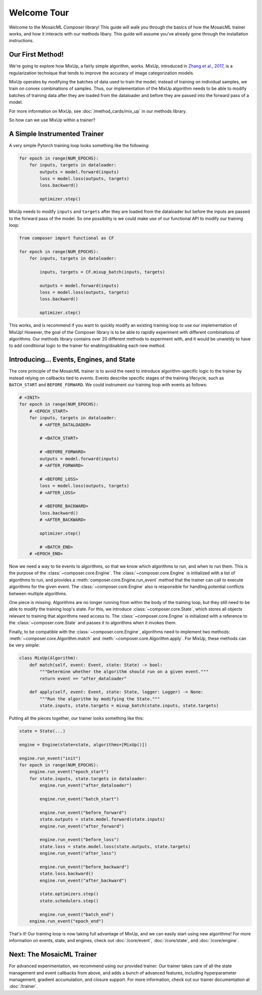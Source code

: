 Welcome Tour
============

Welcome to the MosaicML *Composer* library! This guide will walk you through the basics of how the MosaicML trainer works, and how it interacts with our methods libary. This guide will assume you've already gone through the installation instructions.

Our First Method!
-----------------

We're going to explore how MixUp, a fairly simple algorithm, works. MixUp, introduced in `Zhang et al., 2017 <https://arxiv.org/abs/1710.09412>`_, is a regularization technique that tends to improve the accuracy of image categorization models.

MixUp operates by modifying the batches of data used to train the model; instead of training on individual samples, we train on convex combinations of samples. Thus, our implementation of the MixUp algorithm needs to be able to modify batches of training data after they are loaded from the dataloader and before they are passed into the forward pass of a model.

For more information on MixUp, see :doc:`/method_cards/mix_up` in our methods library.

So how can we use MixUp within a trainer?

A Simple Instrumented Trainer
-----------------------------

A very simple Pytorch training loop looks something like the following:

.. code-block:: python

    for epoch in range(NUM_EPOCHS):
        for inputs, targets in dataloader:
            outputs = model.forward(inputs)
            loss = model.loss(outputs, targets)
            loss.backward()

            optimizer.step()

MixUp needs to modify ``inputs`` and ``targets`` after they are loaded from the dataloader but before the inputs are passed to the forward pass of the model. So one possibility is we could make use of our functional API to modify our training loop:

.. code-block:: python

    from composer import functional as CF

    for epoch in range(NUM_EPOCHS):
        for inputs, targets in dataloader:

            inputs, targets = CF.mixup_batch(inputs, targets)

            outputs = model.forward(inputs)
            loss = model.loss(outputs, targets)
            loss.backward()

            optimizer.step()

This works, and is recommend if you want to quickly modify an existing training loop to use our implementation of MixUp! However, the goal of the Composer library is to be able to rapidly experiment with different combinations of algorithms. Our methods library contains over 20 different methods to experiment with, and it would be unwieldy to have to add conditional logic to the trainer for enabling/disabling each new method.

Introducing... Events, Engines, and State
-----------------------------------------

The core principle of the MosaicML trainer is to avoid the need to introduce algorithm-specific logic to the trainer by instead relying on callbacks tied to *events*. Events describe specific stages of the training lifecycle, such as ``BATCH_START`` and ``BEFORE_FORWARD``. We could instrument our training loop with events as follows:

.. code-block:: python

    # <INIT>
    for epoch in range(NUM_EPOCHS):
        # <EPOCH_START>
        for inputs, targets in dataloader:
            # <AFTER_DATALOADER>

            # <BATCH_START>

            # <BEFORE_FORWARD>
            outputs = model.forward(inputs)
            # <AFTER_FORWARD>

            # <BEFORE_LOSS>
            loss = model.loss(outputs, targets)
            # <AFTER_LOSS>

            # <BEFORE_BACKWARD>
            loss.backward()
            # <AFTER_BACKWARD>

            optimizer.step()

            # <BATCH_END>
        # <EPOCH_END>

Now we need a way to tie events to algorithms, so that we know which algorithms to run, and when to run them. This is the purpose of the :class:`~composer.core.Engine`. The :class:`~composer.core.Engine` is initialized with a list of algorithms to run, and provides a :meth:`composer.core.Engine.run_event` method that the trainer can call to execute algorithms for the given event. The :class:`~composer.core.Engine` also is responsible for handling potential conflicts between multiple algorithms.

One piece is missing. Algorithms are no longer running from within the body of the training loop, but they still need to be able to modify the training loop's state. For this, we introduce :class:`~composer.core.State`, which stores all objects relevant to training that algorithms need access to. The :class:`~composer.core.Engine` is initialized with a reference to the :class:`~composer.core.State` and passes it to algorithms when it invokes them.

Finally, to be compatible with the :class:`~composer.core.Engine`, algorithms need to implement two methods: :meth:`~composer.core.Algorithm.match` and :meth:`~composer.core.Algorithm.apply`. For MixUp, these methods can be very simple:

.. code-block:: python

    class MixUp(Algorithm):
        def match(self, event: Event, state: State) -> bool:
            """Determine whether the algorithm should run on a given event."""
            return event == "after_dataloader"

        def apply(self, event: Event, state: State, logger: Logger) -> None:
            """Run the algorithm by modifying the State."""
            state.inputs, state.targets = mixup_batch(state.inputs, state.targets)

Putting all the pieces together, our trainer looks something like this:

.. code-block:: python

    state = State(...)

    engine = Engine(state=state, algorithms=[MixUp()])

    engine.run_event("init")
    for epoch in range(NUM_EPOCHS):
        engine.run_event("epoch_start")
        for state.inputs, state.targets in dataloader:
            engine.run_event("after_dataloader")

            engine.run_event("batch_start")

            engine.run_event("before_forward")
            state.outputs = state.model.forward(state.inputs)
            engine.run_event("after_forward")

            engine.run_event("before_loss")
            state.loss = state.model.loss(state.outputs, state.targets)
            engine.run_event("after_loss")

            engine.run_event("before_backward")
            state.loss.backward()
            engine.run_event("after_backward")

            state.optimizers.step()
            state.schedulers.step()

            engine.run_event("batch_end")
        engine.run_event("epoch_end")

That's it! Our training loop is now taking full advantage of MixUp, and we can easily start using new algorithms! For more information on events, state, and engines, check out :doc:`/core/event`, :doc:`/core/state`, and :doc:`/core/engine`.

Next: The MosaicML Trainer
--------------------------

For advanced experimentation, we recommend using our provided trainer. Our trainer takes care of all the state management and event callbacks from above, and adds a bunch of advanced features, including hyperparameter management, gradient accumulation, and closure support. For more information, check out our trainer documentation at :doc:`/trainer`.